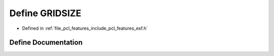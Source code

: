 .. _exhale_define_esf_8h_1a7222f617eac18502aba93c65f248e0b8:

Define GRIDSIZE
===============

- Defined in :ref:`file_pcl_features_include_pcl_features_esf.h`


Define Documentation
--------------------


.. doxygendefine:: GRIDSIZE
